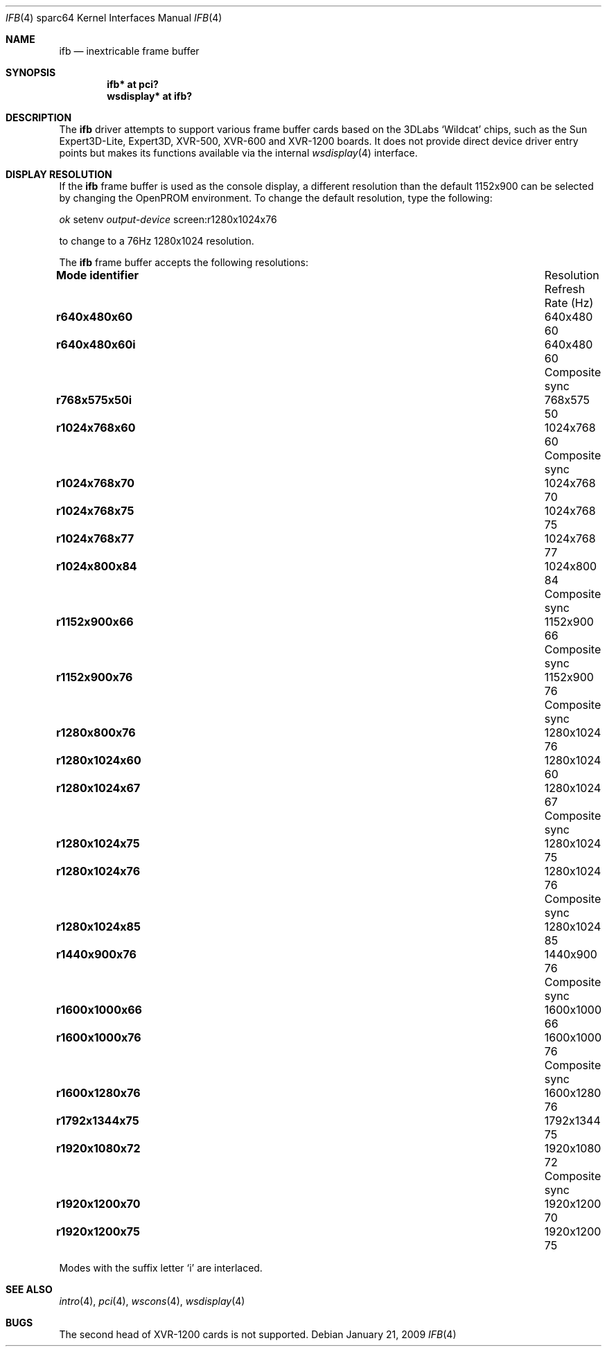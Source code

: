 .\"	$OpenBSD: ifb.4,v 1.6 2009/01/21 17:03:13 miod Exp $
.\"
.\" Copyright (c) 2008 Miodrag Vallat.
.\"
.\" Permission to use, copy, modify, and distribute this software for any
.\" purpose with or without fee is hereby granted, provided that the above
.\" copyright notice and this permission notice appear in all copies. And
.\" I won't mind if you keep the disclaimer below.
.\"
.\" THE SOFTWARE IS PROVIDED "AS IS" AND THE AUTHOR DISCLAIMS ALL WARRANTIES
.\" WITH REGARD TO THIS SOFTWARE INCLUDING ALL IMPLIED WARRANTIES OF
.\" MERCHANTABILITY AND FITNESS. IN NO EVENT SHALL THE AUTHOR BE LIABLE FOR
.\" ANY SPECIAL, DIRECT, INDIRECT, OR CONSEQUENTIAL DAMAGES OR ANY DAMAGES
.\" WHATSOEVER RESULTING FROM LOSS OF USE, DATA OR PROFITS, WHETHER IN AN
.\" ACTION OF CONTRACT, NEGLIGENCE OR OTHER TORTIOUS ACTION, ARISING OUT OF
.\" OR IN CONNECTION WITH THE USE OR PERFORMANCE OF THIS SOFTWARE.
.\"
.Dd $Mdocdate: January 21 2009 $
.Dt IFB 4 sparc64
.Os
.Sh NAME
.Nm ifb
.Nd inextricable frame buffer
.Sh SYNOPSIS
.Cd "ifb* at pci?"
.Cd "wsdisplay* at ifb?"
.Sh DESCRIPTION
The
.Nm
driver attempts to support various frame buffer cards based on the
3DLabs
.Sq Wildcat
chips, such as the
Sun
Expert3D-Lite,
Expert3D,
XVR-500,
XVR-600
and
XVR-1200
boards.
It does not provide direct device driver entry points
but makes its functions available via the internal
.Xr wsdisplay 4
interface.
.Sh DISPLAY RESOLUTION
If the
.Nm
frame buffer is used as the console display, a different resolution than
the default 1152x900 can be selected by changing the OpenPROM environment.
To change the default resolution, type the following:
.Pp
.Em \   ok
setenv
.Em output-device
screen:r1280x1024x76
.Pp
to change to a 76Hz 1280x1024 resolution.
.Pp
The
.Nm
frame buffer accepts the following resolutions:
.Bl -column "Mode identifier" "Resolution" "Refresh" ""
.It Li Mode identifier Ta Resolution Ta Refresh
.It Li "" Ta "" Ta "Rate (Hz)"
.It Li r640x480x60 Ta 640x480 Ta 60
.It Li r640x480x60i Ta 640x480 Ta 60 Ta Composite sync
.It Li r768x575x50i Ta 768x575 Ta 50
.It Li r1024x768x60 Ta 1024x768 Ta 60 Ta Composite sync
.It Li r1024x768x70 Ta 1024x768 Ta 70
.It Li r1024x768x75 Ta 1024x768 Ta 75
.It Li r1024x768x77 Ta 1024x768 Ta 77
.It Li r1024x800x84 Ta 1024x800 Ta 84 Ta Composite sync
.It Li r1152x900x66 Ta 1152x900 Ta 66 Ta Composite sync
.It Li r1152x900x76 Ta 1152x900 Ta 76 Ta Composite sync
.\" .It Li r1280x768x56 Ta 1280x768 Ta 56
.It Li r1280x800x76 Ta 1280x1024 Ta 76
.It Li r1280x1024x60 Ta 1280x1024 Ta 60
.It Li r1280x1024x67 Ta 1280x1024 Ta 67 Ta Composite sync
.It Li r1280x1024x75 Ta 1280x1024 Ta 75
.It Li r1280x1024x76 Ta 1280x1024 Ta 76 Ta Composite sync
.It Li r1280x1024x85 Ta 1280x1024 Ta 85
.It Li r1440x900x76 Ta 1440x900 Ta 76 Ta Composite sync
.It Li r1600x1000x66 Ta 1600x1000 Ta 66
.It Li r1600x1000x76 Ta 1600x1000 Ta 76 Ta Composite sync
.It Li r1600x1280x76 Ta 1600x1280 Ta 76
.It Li r1792x1344x75 Ta 1792x1344 Ta 75
.It Li r1920x1080x72 Ta 1920x1080 Ta 72 Ta Composite sync
.It Li r1920x1200x70 Ta 1920x1200 Ta 70
.It Li r1920x1200x75 Ta 1920x1200 Ta 75
.El
.Pp
Modes with the suffix letter
.Sq i
are interlaced.
.Sh SEE ALSO
.Xr intro 4 ,
.Xr pci 4 ,
.Xr wscons 4 ,
.Xr wsdisplay 4
.Sh BUGS
The second head of XVR-1200 cards is not supported.
